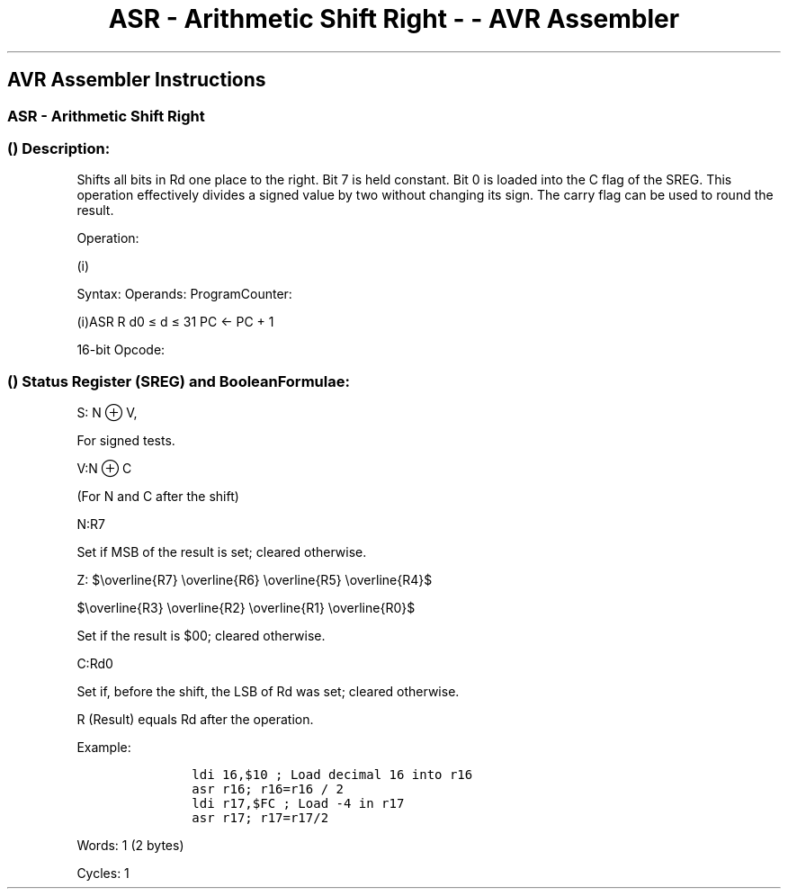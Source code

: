 .\"t
.\" Automatically generated by Pandoc 1.16.0.2
.\"
.TH "ASR \- Arithmetic Shift Right \- \- AVR Assembler" "" "" "" ""
.hy
.SH AVR Assembler Instructions
.SS ASR \- Arithmetic Shift Right
.SS  () Description:
.PP
Shifts all bits in Rd one place to the right.
Bit 7 is held constant.
Bit 0 is loaded into the C flag of the SREG.
This operation effectively divides a signed value by two without
changing its sign.
The carry flag can be used to round the result.
.PP
Operation:
.PP
(i)
.PP
Syntax: Operands: ProgramCounter:
.PP
(i)ASR R d0 ≤ d ≤ 31 PC ← PC + 1
.PP
16\-bit Opcode:
.PP
.TS
tab(@);
l l l l.
T{
.PP
1001
T}@T{
.PP
010d
T}@T{
.PP
dddd
T}@T{
.PP
0101
T}
.TE
.SS  () Status Register (SREG) and BooleanFormulae:
.PP
.TS
tab(@);
l l l l l l l l.
T{
.PP
I
T}@T{
.PP
T
T}@T{
.PP
H
T}@T{
.PP
S
T}@T{
.PP
V
T}@T{
.PP
N
T}@T{
.PP
Z
T}@T{
.PP
C
T}
_
T{
.PP
\-
T}@T{
.PP
\-
T}@T{
.PP
\-
T}@T{
.PP
⇔
T}@T{
.PP
⇔
T}@T{
.PP
⇔
T}@T{
.PP
⇔
T}@T{
.PP
⇔
T}
.TE
.PP
S: N ⊕ V,
.PP
For signed tests.
.PP
V:N ⊕ C
.PP
(For N and C after the shift)
.PP
N:R7
.PP
Set if MSB of the result is set; cleared otherwise.
.PP
Z:
$\\overline{R7} \\overline{R6} \\overline{R5} \\overline{R4}$
.PP
$\\overline{R3} \\overline{R2} \\overline{R1} \\overline{R0}$
.PP
.PP
Set if the result is $00; cleared otherwise.
.PP
C:Rd0
.PP
Set if, before the shift, the LSB of Rd was set; cleared otherwise.
.PP
R (Result) equals Rd after the operation.
.PP
Example:
.IP
.nf
\f[C]
\ \ \ \ \ \ ldi\ 16,$10\ ;\ Load\ decimal\ 16\ into\ r16
\ \ \ \ \ \ asr\ r16;\ r16=r16\ /\ 2
\ \ \ \ \ \ ldi\ r17,$FC\ ;\ Load\ \-4\ in\ r17
\ \ \ \ \ \ asr\ r17;\ r17=r17/2
\ \ \ \ \ \ 
\f[]
.fi
.PP
.PP
Words: 1 (2 bytes)
.PP
Cycles: 1

